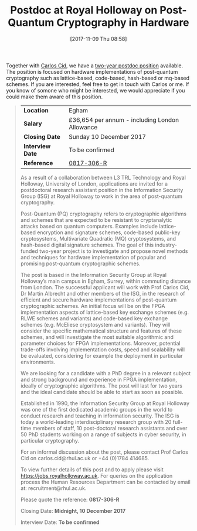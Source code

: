 #+TITLE: Postdoc at Royal Holloway on Post-Quantum Cryptography in Hardware
#+BLOG: martinralbrecht
#+POSTID: 1604
#+DATE: [2017-11-09 Thu 08:58]
#+CATEGORY: cryptography
#+TAGS: cryptography, job, postdoc, royal holloway

Together with [[http://www.isg.rhul.ac.uk/~ccid/][Carlos Cid]], we have a [[https://jobs.royalholloway.ac.uk/vacancy.aspx?ref=0817-306-R][two-year postdoc position]] available. The position is focused on hardware implementations of post-quantum cryptography such as lattice-based, code-based, hash-based or mq-based schemes. If you are interested, feel free to get in touch with Carlos or me. If you know of somone who might be interested, we would appreciate if you could make them aware of this position.

#+HTML:<!--more-->

#+BEGIN_QUOTE
| *Location*       | Egham                                          |
| *Salary*         | £36,654 per annum - including London Allowance |
| *Closing Date*   | Sunday 10 December 2017                        |
| *Interview Date* | To be confirmed                                |
| *Reference*      | [[https://jobs.royalholloway.ac.uk/vacancy.aspx?ref=0817-306-R][0817-306-R]]                                     |

As a result of a collaboration between L3 TRL Technology and Royal Holloway, University of London, applications are invited for a postdoctoral research assistant position in the Information Security Group (ISG) at Royal Holloway to work in the area of post-quantum cryptography.

Post-Quantum (PQ) cryptography refers to cryptographic algorithms and schemes that are expected to be resistant to cryptanalytic attacks based on quantum computers. Examples include lattice-based encryption and signature schemes, code-based public-key cryptosystems, Multivariate Quadratic (MQ) cryptosystems, and hash-based digital signature schemes. The goal of this industry-funded two-year project is to investigate and propose novel methods and techniques for hardware implementation of popular and promising post-quantum cryptographic schemes.

The post is based in the Information Security Group at Royal Holloway’s main campus in Egham, Surrey, within commuting distance from London. The successful applicant will work with Prof Carlos Cid, Dr Martin Albrecht and other members of the ISG, in the research of efficient and secure hardware implementations of post-quantum cryptographic schemes. An initial focus will be on the FPGA implementation aspects of lattice-based key exchange schemes (e.g. RLWE schemes and variants) and code-based key exchange schemes (e.g. McEliese cryptosystem and variants).  They will consider the specific mathematical structure and features of these schemes, and will investigate the most suitable algorithmic and parameter choices for FPGA implementations. Moreover, potential trade-offs involving implementation costs, speed and scalability will be evaluated, considering for example the deployment in particular environments.

We are looking for a candidate with a PhD degree in a relevant subject and strong background and experience in FPGA implementation, ideally of cryptographic algorithms. The post will last for two years and the ideal candidate should be able to start as soon as possible.

Established in 1990, the Information Security Group at Royal Holloway was one of the first dedicated academic groups in the world to conduct research and teaching in information security. The ISG is today a world-leading interdisciplinary research group with 20 full-time members of staff, 10 post-doctoral research assistants and over 50 PhD students working on a range of subjects in cyber security, in particular cryptography.

For an informal discussion about the post, please contact Prof Carlos Cid on carlos.cid@rhul.ac.uk or +44 (0)1784 414685.

To view further details of this post and to apply please visit https://jobs.royalholloway.ac.uk. For queries on the application process the Human Resources Department can be contacted by email at: recruitment@rhul.ac.uk.

Please quote the reference: *0817-306-R*

Closing Date:  *Midnight, 10 December 2017*

Interview Date: *To be confirmed*
#+END_QUOTE
